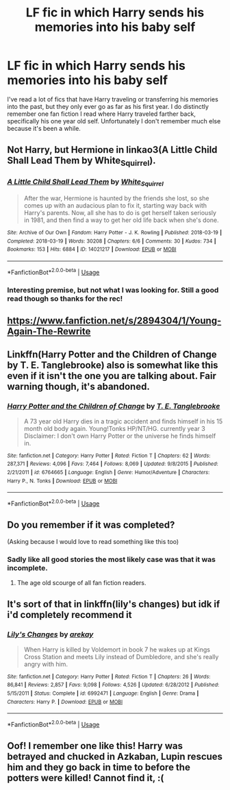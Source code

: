 #+TITLE: LF fic in which Harry sends his memories into his baby self

* LF fic in which Harry sends his memories into his baby self
:PROPERTIES:
:Author: NobodyHereBrowsing
:Score: 8
:DateUnix: 1597112744.0
:DateShort: 2020-Aug-11
:FlairText: What's That Fic?
:END:
I've read a lot of fics that have Harry traveling or transferring his memories into the past, but they only ever go as far as his first year. I do distinctly remember one fan fiction I read where Harry traveled farther back, specifically his one year old self. Unfortunately I don't remember much else because it's been a while.


** Not Harry, but Hermione in linkao3(A Little Child Shall Lead Them by White_Squirrel).
:PROPERTIES:
:Author: ceplma
:Score: 3
:DateUnix: 1597129489.0
:DateShort: 2020-Aug-11
:END:

*** [[https://archiveofourown.org/works/14021217][*/A Little Child Shall Lead Them/*]] by [[https://www.archiveofourown.org/users/White_Squirrel/pseuds/White_Squirrel][/White_Squirrel/]]

#+begin_quote
  After the war, Hermione is haunted by the friends she lost, so she comes up with an audacious plan to fix it, starting way back with Harry's parents. Now, all she has to do is get herself taken seriously in 1981, and then find a way to get her old life back when she's done.
#+end_quote

^{/Site/:} ^{Archive} ^{of} ^{Our} ^{Own} ^{*|*} ^{/Fandom/:} ^{Harry} ^{Potter} ^{-} ^{J.} ^{K.} ^{Rowling} ^{*|*} ^{/Published/:} ^{2018-03-19} ^{*|*} ^{/Completed/:} ^{2018-03-19} ^{*|*} ^{/Words/:} ^{30208} ^{*|*} ^{/Chapters/:} ^{6/6} ^{*|*} ^{/Comments/:} ^{30} ^{*|*} ^{/Kudos/:} ^{734} ^{*|*} ^{/Bookmarks/:} ^{153} ^{*|*} ^{/Hits/:} ^{6884} ^{*|*} ^{/ID/:} ^{14021217} ^{*|*} ^{/Download/:} ^{[[https://archiveofourown.org/downloads/14021217/A%20Little%20Child%20Shall.epub?updated_at=1533627679][EPUB]]} ^{or} ^{[[https://archiveofourown.org/downloads/14021217/A%20Little%20Child%20Shall.mobi?updated_at=1533627679][MOBI]]}

--------------

*FanfictionBot*^{2.0.0-beta} | [[https://github.com/tusing/reddit-ffn-bot/wiki/Usage][Usage]]
:PROPERTIES:
:Author: FanfictionBot
:Score: 1
:DateUnix: 1597129512.0
:DateShort: 2020-Aug-11
:END:


*** Interesting premise, but not what I was looking for. Still a good read though so thanks for the rec!
:PROPERTIES:
:Author: NobodyHereBrowsing
:Score: 1
:DateUnix: 1597151868.0
:DateShort: 2020-Aug-11
:END:


** [[https://www.fanfiction.net/s/2894304/11/Young-Again-The-Rewrite][https://www.fanfiction.net/s/2894304/1/Young-Again-The-Rewrite]]
:PROPERTIES:
:Author: Impossible-Poetry
:Score: 1
:DateUnix: 1597114736.0
:DateShort: 2020-Aug-11
:END:


** Linkffn(Harry Potter and the Children of Change by T. E. Tanglebrooke) also is somewhat like this even if it isn't the one you are talking about. Fair warning though, it's abandoned.
:PROPERTIES:
:Author: JOKERRule
:Score: 1
:DateUnix: 1597117356.0
:DateShort: 2020-Aug-11
:END:

*** [[https://www.fanfiction.net/s/6764665/1/][*/Harry Potter and the Children of Change/*]] by [[https://www.fanfiction.net/u/2537532/T-E-Tanglebrooke][/T. E. Tanglebrooke/]]

#+begin_quote
  A 73 year old Harry dies in a tragic accident and finds himself in his 15 month old body again. Young!Tonks HP/NT/HG. currently year 3 Disclaimer: I don't own Harry Potter or the universe he finds himself in.
#+end_quote

^{/Site/:} ^{fanfiction.net} ^{*|*} ^{/Category/:} ^{Harry} ^{Potter} ^{*|*} ^{/Rated/:} ^{Fiction} ^{T} ^{*|*} ^{/Chapters/:} ^{62} ^{*|*} ^{/Words/:} ^{287,371} ^{*|*} ^{/Reviews/:} ^{4,096} ^{*|*} ^{/Favs/:} ^{7,464} ^{*|*} ^{/Follows/:} ^{8,069} ^{*|*} ^{/Updated/:} ^{9/8/2015} ^{*|*} ^{/Published/:} ^{2/21/2011} ^{*|*} ^{/id/:} ^{6764665} ^{*|*} ^{/Language/:} ^{English} ^{*|*} ^{/Genre/:} ^{Humor/Adventure} ^{*|*} ^{/Characters/:} ^{Harry} ^{P.,} ^{N.} ^{Tonks} ^{*|*} ^{/Download/:} ^{[[http://www.ff2ebook.com/old/ffn-bot/index.php?id=6764665&source=ff&filetype=epub][EPUB]]} ^{or} ^{[[http://www.ff2ebook.com/old/ffn-bot/index.php?id=6764665&source=ff&filetype=mobi][MOBI]]}

--------------

*FanfictionBot*^{2.0.0-beta} | [[https://github.com/tusing/reddit-ffn-bot/wiki/Usage][Usage]]
:PROPERTIES:
:Author: FanfictionBot
:Score: 1
:DateUnix: 1597117382.0
:DateShort: 2020-Aug-11
:END:


** Do you remember if it was completed?

(Asking because I would love to read something like this too)
:PROPERTIES:
:Author: MachaiArcanum
:Score: 1
:DateUnix: 1597128554.0
:DateShort: 2020-Aug-11
:END:

*** Sadly like all good stories the most likely case was that it was incomplete.
:PROPERTIES:
:Author: NobodyHereBrowsing
:Score: 2
:DateUnix: 1597151686.0
:DateShort: 2020-Aug-11
:END:

**** The age old scourge of all fan fiction readers.
:PROPERTIES:
:Author: MachaiArcanum
:Score: 1
:DateUnix: 1597153515.0
:DateShort: 2020-Aug-11
:END:


** It's sort of that in linkffn(lily's changes) but idk if i'd completely recommend it
:PROPERTIES:
:Score: 1
:DateUnix: 1597182500.0
:DateShort: 2020-Aug-12
:END:

*** [[https://www.fanfiction.net/s/6992471/1/][*/Lily's Changes/*]] by [[https://www.fanfiction.net/u/2712218/arekay][/arekay/]]

#+begin_quote
  When Harry is killed by Voldemort in book 7 he wakes up at Kings Cross Station and meets Lily instead of Dumbledore, and she's really angry with him.
#+end_quote

^{/Site/:} ^{fanfiction.net} ^{*|*} ^{/Category/:} ^{Harry} ^{Potter} ^{*|*} ^{/Rated/:} ^{Fiction} ^{T} ^{*|*} ^{/Chapters/:} ^{26} ^{*|*} ^{/Words/:} ^{86,841} ^{*|*} ^{/Reviews/:} ^{2,857} ^{*|*} ^{/Favs/:} ^{9,098} ^{*|*} ^{/Follows/:} ^{4,526} ^{*|*} ^{/Updated/:} ^{6/28/2012} ^{*|*} ^{/Published/:} ^{5/15/2011} ^{*|*} ^{/Status/:} ^{Complete} ^{*|*} ^{/id/:} ^{6992471} ^{*|*} ^{/Language/:} ^{English} ^{*|*} ^{/Genre/:} ^{Drama} ^{*|*} ^{/Characters/:} ^{Harry} ^{P.} ^{*|*} ^{/Download/:} ^{[[http://www.ff2ebook.com/old/ffn-bot/index.php?id=6992471&source=ff&filetype=epub][EPUB]]} ^{or} ^{[[http://www.ff2ebook.com/old/ffn-bot/index.php?id=6992471&source=ff&filetype=mobi][MOBI]]}

--------------

*FanfictionBot*^{2.0.0-beta} | [[https://github.com/tusing/reddit-ffn-bot/wiki/Usage][Usage]]
:PROPERTIES:
:Author: FanfictionBot
:Score: 1
:DateUnix: 1597182525.0
:DateShort: 2020-Aug-12
:END:


** Oof! I remember one like this! Harry was betrayed and chucked in Azkaban, Lupin rescues him and they go back in time to before the potters were killed! Cannot find it, :(
:PROPERTIES:
:Author: MidiReader
:Score: 1
:DateUnix: 1597211883.0
:DateShort: 2020-Aug-12
:END:
